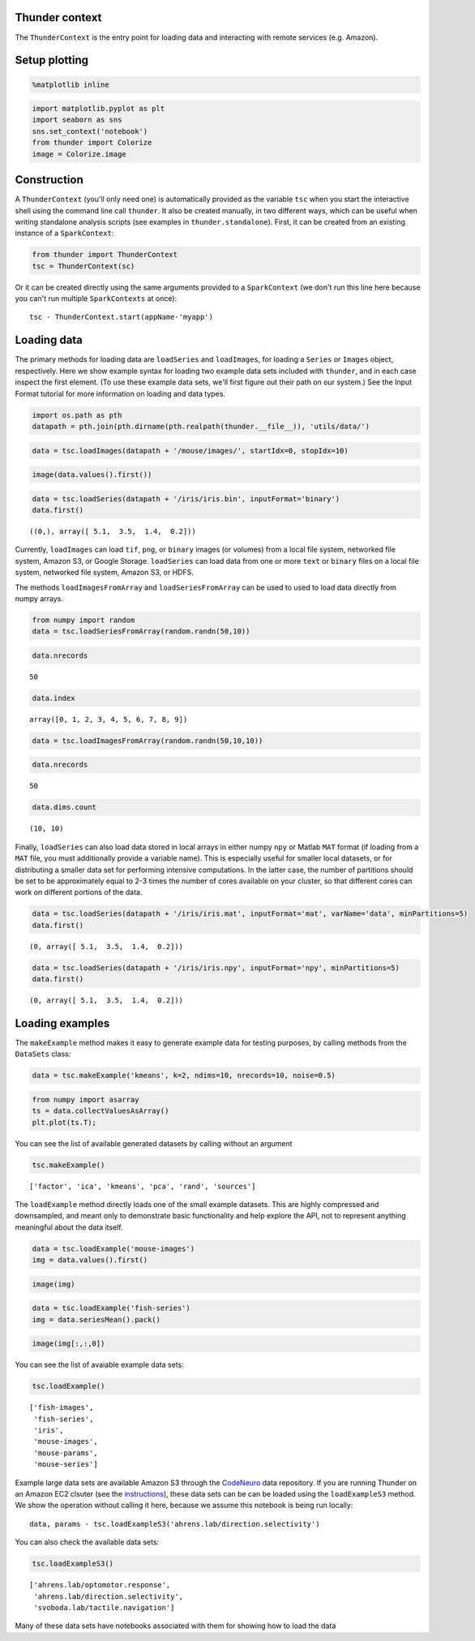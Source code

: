
Thunder context
---------------

The ``ThunderContext`` is the entry point for loading data and
interacting with remote services (e.g. Amazon).

Setup plotting
--------------

.. code:: python

    %matplotlib inline
.. code:: python

    import matplotlib.pyplot as plt
    import seaborn as sns
    sns.set_context('notebook')
    from thunder import Colorize
    image = Colorize.image
Construction
------------

A ``ThunderContext`` (you'll only need one) is automatically provided as
the variable ``tsc`` when you start the interactive shell using the
command line call ``thunder``. It also be created manually, in two
different ways, which can be useful when writing standalone analysis
scripts (see examples in ``thunder.standalone``). First, it can be
created from an existing instance of a ``SparkContext``:

.. code:: python

    from thunder import ThunderContext
    tsc = ThunderContext(sc)
Or it can be created directly using the same arguments provided to a
``SparkContext`` (we don't run this line here because you can't run
multiple ``SparkContexts`` at once):

::

    tsc - ThunderContext.start(appName-'myapp')

Loading data
------------

The primary methods for loading data are ``loadSeries`` and
``loadImages``, for loading a ``Series`` or ``Images`` object,
respectively. Here we show example syntax for loading two example data
sets included with ``thunder``, and in each case inspect the first
element. (To use these example data sets, we'll first figure out their
path on our system.) See the Input Format tutorial for more information
on loading and data types.

.. code:: python

    import os.path as pth
    datapath = pth.join(pth.dirname(pth.realpath(thunder.__file__)), 'utils/data/')
.. code:: python

    data = tsc.loadImages(datapath + '/mouse/images/', startIdx=0, stopIdx=10)
.. code:: python

    image(data.values().first())


.. image:: thunder_context_files/thunder_context_12_0.png


.. code:: python

    data = tsc.loadSeries(datapath + '/iris/iris.bin', inputFormat='binary')
    data.first()



.. parsed-literal::

    ((0,), array([ 5.1,  3.5,  1.4,  0.2]))



Currently, ``loadImages`` can load ``tif``, ``png``, or ``binary``
images (or volumes) from a local file system, networked file system,
Amazon S3, or Google Storage. ``loadSeries`` can load data from one or
more ``text`` or ``binary`` files on a local file system, networked file
system, Amazon S3, or HDFS.

The methods ``loadImagesFromArray`` and ``loadSeriesFromArray`` can be
used to used to load data directly from numpy arrays.

.. code:: python

    from numpy import random
    data = tsc.loadSeriesFromArray(random.randn(50,10))
.. code:: python

    data.nrecords



.. parsed-literal::

    50



.. code:: python

    data.index



.. parsed-literal::

    array([0, 1, 2, 3, 4, 5, 6, 7, 8, 9])



.. code:: python

    data = tsc.loadImagesFromArray(random.randn(50,10,10))
.. code:: python

    data.nrecords



.. parsed-literal::

    50



.. code:: python

    data.dims.count



.. parsed-literal::

    (10, 10)



Finally, ``loadSeries`` can also load data stored in local arrays in
either numpy ``npy`` or Matlab ``MAT`` format (if loading from a ``MAT``
file, you must additionally provide a variable name). This is especially
useful for smaller local datasets, or for distributing a smaller data
set for performing intensive computations. In the latter case, the
number of partitions should be set to be approximately equal to 2-3
times the number of cores available on your cluster, so that different
cores can work on different portions of the data.

.. code:: python

    data = tsc.loadSeries(datapath + '/iris/iris.mat', inputFormat='mat', varName='data', minPartitions=5)
    data.first()



.. parsed-literal::

    (0, array([ 5.1,  3.5,  1.4,  0.2]))



.. code:: python

    data = tsc.loadSeries(datapath + '/iris/iris.npy', inputFormat='npy', minPartitions=5)
    data.first()



.. parsed-literal::

    (0, array([ 5.1,  3.5,  1.4,  0.2]))



Loading examples
----------------

The ``makeExample`` method makes it easy to generate example data for
testing purposes, by calling methods from the ``DataSets`` class:

.. code:: python

    data = tsc.makeExample('kmeans', k=2, ndims=10, nrecords=10, noise=0.5)
.. code:: python

    from numpy import asarray
    ts = data.collectValuesAsArray()
    plt.plot(ts.T);


.. image:: thunder_context_files/thunder_context_27_0.png


You can see the list of available generated datasets by calling without
an argument

.. code:: python

    tsc.makeExample()



.. parsed-literal::

    ['factor', 'ica', 'kmeans', 'pca', 'rand', 'sources']



The ``loadExample`` method directly loads one of the small example
datasets. This are highly compressed and downsampled, and meant only to
demonstrate basic functionality and help explore the API, not to
represent anything meaningful about the data itself.

.. code:: python

    data = tsc.loadExample('mouse-images')
    img = data.values().first()
.. code:: python

    image(img)


.. image:: thunder_context_files/thunder_context_32_0.png


.. code:: python

    data = tsc.loadExample('fish-series')
    img = data.seriesMean().pack()
.. code:: python

    image(img[:,:,0])


.. image:: thunder_context_files/thunder_context_34_0.png


You can see the list of avaiable example data sets:

.. code:: python

    tsc.loadExample()



.. parsed-literal::

    ['fish-images',
     'fish-series',
     'iris',
     'mouse-images',
     'mouse-params',
     'mouse-series']



Example large data sets are available Amazon S3 through the
`CodeNeuro <http://datasets.codeneuro.org>`__ data repository. If you
are running Thunder on an Amazon EC2 clsuter (see the
`instructions <http://thunder-project.org/thunder/docs/install_ec2.html>`__),
these data sets can be can be loaded using the ``loadExampleS3`` method.
We show the operation without calling it here, because we assume this
notebook is being run locally:

::

    data, params - tsc.loadExampleS3('ahrens.lab/direction.selectivity')

You can also check the available data sets:

.. code:: python

    tsc.loadExampleS3()



.. parsed-literal::

    ['ahrens.lab/optomotor.response',
     'ahrens.lab/direction.selectivity',
     'svoboda.lab/tactile.navigation']



Many of these data sets have notebooks associated with them for showing
how to load the data
